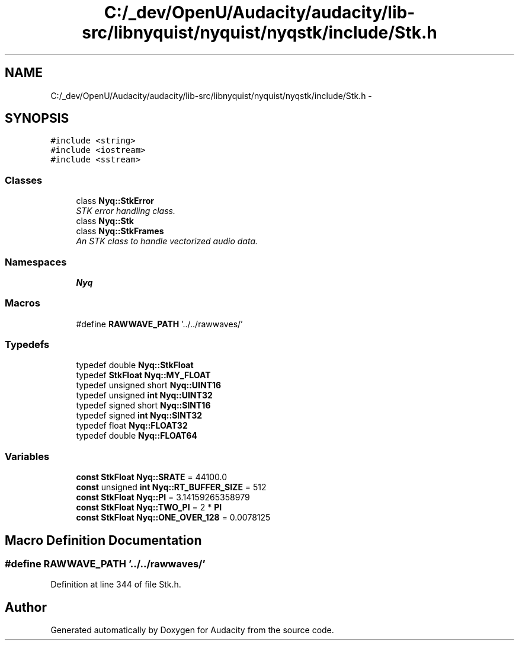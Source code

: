.TH "C:/_dev/OpenU/Audacity/audacity/lib-src/libnyquist/nyquist/nyqstk/include/Stk.h" 3 "Thu Apr 28 2016" "Audacity" \" -*- nroff -*-
.ad l
.nh
.SH NAME
C:/_dev/OpenU/Audacity/audacity/lib-src/libnyquist/nyquist/nyqstk/include/Stk.h \- 
.SH SYNOPSIS
.br
.PP
\fC#include <string>\fP
.br
\fC#include <iostream>\fP
.br
\fC#include <sstream>\fP
.br

.SS "Classes"

.in +1c
.ti -1c
.RI "class \fBNyq::StkError\fP"
.br
.RI "\fISTK error handling class\&. \fP"
.ti -1c
.RI "class \fBNyq::Stk\fP"
.br
.ti -1c
.RI "class \fBNyq::StkFrames\fP"
.br
.RI "\fIAn STK class to handle vectorized audio data\&. \fP"
.in -1c
.SS "Namespaces"

.in +1c
.ti -1c
.RI " \fBNyq\fP"
.br
.in -1c
.SS "Macros"

.in +1c
.ti -1c
.RI "#define \fBRAWWAVE_PATH\fP   '\&.\&./\&.\&./rawwaves/'"
.br
.in -1c
.SS "Typedefs"

.in +1c
.ti -1c
.RI "typedef double \fBNyq::StkFloat\fP"
.br
.ti -1c
.RI "typedef \fBStkFloat\fP \fBNyq::MY_FLOAT\fP"
.br
.ti -1c
.RI "typedef unsigned short \fBNyq::UINT16\fP"
.br
.ti -1c
.RI "typedef unsigned \fBint\fP \fBNyq::UINT32\fP"
.br
.ti -1c
.RI "typedef signed short \fBNyq::SINT16\fP"
.br
.ti -1c
.RI "typedef signed \fBint\fP \fBNyq::SINT32\fP"
.br
.ti -1c
.RI "typedef float \fBNyq::FLOAT32\fP"
.br
.ti -1c
.RI "typedef double \fBNyq::FLOAT64\fP"
.br
.in -1c
.SS "Variables"

.in +1c
.ti -1c
.RI "\fBconst\fP \fBStkFloat\fP \fBNyq::SRATE\fP = 44100\&.0"
.br
.ti -1c
.RI "\fBconst\fP unsigned \fBint\fP \fBNyq::RT_BUFFER_SIZE\fP = 512"
.br
.ti -1c
.RI "\fBconst\fP \fBStkFloat\fP \fBNyq::PI\fP = 3\&.14159265358979"
.br
.ti -1c
.RI "\fBconst\fP \fBStkFloat\fP \fBNyq::TWO_PI\fP = 2 * \fBPI\fP"
.br
.ti -1c
.RI "\fBconst\fP \fBStkFloat\fP \fBNyq::ONE_OVER_128\fP = 0\&.0078125"
.br
.in -1c
.SH "Macro Definition Documentation"
.PP 
.SS "#define RAWWAVE_PATH   '\&.\&./\&.\&./rawwaves/'"

.PP
Definition at line 344 of file Stk\&.h\&.
.SH "Author"
.PP 
Generated automatically by Doxygen for Audacity from the source code\&.
